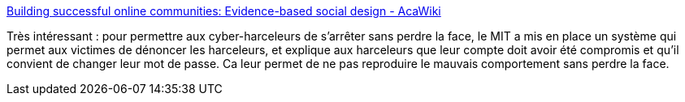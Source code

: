 :jbake-type: post
:jbake-status: published
:jbake-title: Building successful online communities: Evidence-based social design - AcaWiki
:jbake-tags: psychologie,web,communauté,_mois_mai,_année_2018
:jbake-date: 2018-05-04
:jbake-depth: ../
:jbake-uri: shaarli/1525412821000.adoc
:jbake-source: https://nicolas-delsaux.hd.free.fr/Shaarli?searchterm=https%3A%2F%2Facawiki.org%2FBuilding_successful_online_communities%3A_Evidence-based_social_design%23Regulating_Behavior_in_Online_Communities&searchtags=psychologie+web+communaut%C3%A9+_mois_mai+_ann%C3%A9e_2018
:jbake-style: shaarli

https://acawiki.org/Building_successful_online_communities:_Evidence-based_social_design#Regulating_Behavior_in_Online_Communities[Building successful online communities: Evidence-based social design - AcaWiki]

Très intéressant : pour permettre aux cyber-harceleurs de s'arrêter sans perdre la face, le MIT a mis en place un système qui permet aux victimes de dénoncer les harceleurs, et explique aux harceleurs que leur compte doit avoir été compromis et qu'il convient de changer leur mot de passe. Ca leur permet de ne pas reproduire le mauvais comportement sans perdre la face.
